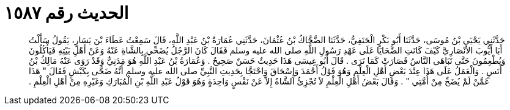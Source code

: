 
= الحديث رقم ١٥٨٧

[quote.hadith]
حَدَّثَنِي يَحْيَى بْنُ مُوسَى، حَدَّثَنَا أَبُو بَكْرٍ الْحَنَفِيُّ، حَدَّثَنَا الضَّحَّاكُ بْنُ عُثْمَانَ، حَدَّثَنِي عُمَارَةُ بْنُ عَبْدِ اللَّهِ، قَالَ سَمِعْتُ عَطَاءَ بْنَ يَسَارٍ، يَقُولُ سَأَلْتُ أَبَا أَيُّوبَ الأَنْصَارِيَّ كَيْفَ كَانَتِ الضَّحَايَا عَلَى عَهْدِ رَسُولِ اللَّهِ صلى الله عليه وسلم فَقَالَ كَانَ الرَّجُلُ يُضَحِّي بِالشَّاةِ عَنْهُ وَعَنْ أَهْلِ بَيْتِهِ فَيَأْكُلُونَ وَيُطْعِمُونَ حَتَّى تَبَاهَى النَّاسُ فَصَارَتْ كَمَا تَرَى ‏.‏ قَالَ أَبُو عِيسَى هَذَا حَدِيثٌ حَسَنٌ صَحِيحٌ ‏.‏ وَعُمَارَةُ بْنُ عَبْدِ اللَّهِ هُوَ مَدَنِيٌّ وَقَدْ رَوَى عَنْهُ مَالِكُ بْنُ أَنَسٍ ‏.‏ وَالْعَمَلُ عَلَى هَذَا عِنْدَ بَعْضِ أَهْلِ الْعِلْمِ وَهُوَ قَوْلُ أَحْمَدَ وَإِسْحَاقَ وَاحْتَجَّا بِحَدِيثِ النَّبِيِّ صلى الله عليه وسلم أَنَّهُ ضَحَّى بِكَبْشٍ فَقَالَ ‏"‏ هَذَا عَمَّنْ لَمْ يُضَحِّ مِنْ أُمَّتِي ‏"‏ ‏.‏ وَقَالَ بَعْضُ أَهْلِ الْعِلْمِ لاَ تُجْزِئُ الشَّاةُ إِلاَّ عَنْ نَفْسٍ وَاحِدَةٍ وَهُوَ قَوْلُ عَبْدِ اللَّهِ بْنِ الْمُبَارَكِ وَغَيْرِهِ مِنْ أَهْلِ الْعِلْمِ ‏.‏